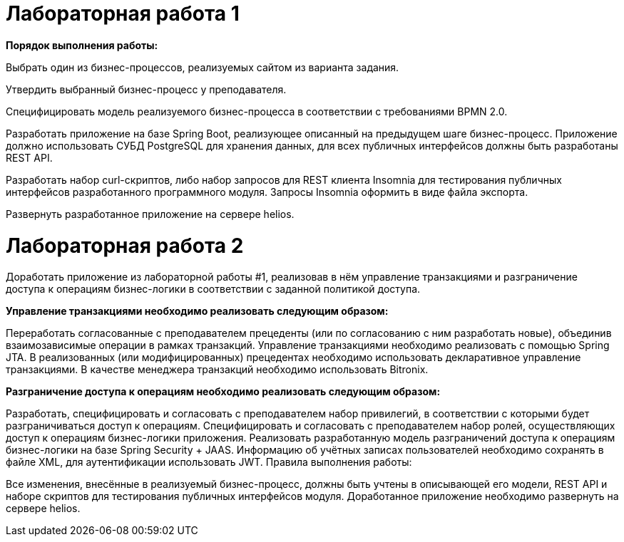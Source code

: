 # Лабораторная работа 1

**Порядок выполнения работы:**

Выбрать один из бизнес-процессов, реализуемых сайтом из варианта задания.

Утвердить выбранный бизнес-процесс у преподавателя.

Специфицировать модель реализуемого бизнес-процесса в соответствии с требованиями BPMN 2.0.

Разработать приложение на базе Spring Boot, реализующее описанный на предыдущем шаге бизнес-процесс. Приложение должно использовать СУБД PostgreSQL для хранения данных, для всех публичных интерфейсов должны быть разработаны REST API.

Разработать набор curl-скриптов, либо набор запросов для REST клиента Insomnia для тестирования публичных интерфейсов разработанного программного модуля. Запросы Insomnia оформить в виде файла экспорта.

Развернуть разработанное приложение на сервере helios.

# Лабораторная работа 2

Доработать приложение из лабораторной работы #1, реализовав в нём управление транзакциями и разграничение доступа к операциям бизнес-логики в соответствии с заданной политикой доступа.

**Управление транзакциями необходимо реализовать следующим образом:**

Переработать согласованные с преподавателем прецеденты (или по согласованию с ним разработать новые), объединив взаимозависимые операции в рамках транзакций.
Управление транзакциями необходимо реализовать с помощью Spring JTA.
В реализованных (или модифицированных) прецедентах необходимо использовать декларативное управление транзакциями.
В качестве менеджера транзакций необходимо использовать Bitronix.

**Разграничение доступа к операциям необходимо реализовать следующим образом:**

Разработать, специфицировать и согласовать с преподавателем набор привилегий, в соответствии с которыми будет разграничиваться доступ к операциям.
Специфицировать и согласовать с преподавателем набор ролей, осуществляющих доступ к операциям бизнес-логики приложения.
Реализовать разработанную модель разграничений доступа к операциям бизнес-логики на базе Spring Security + JAAS. Информацию об учётных записах пользователей необходимо сохранять в файле XML, для аутентификации использовать JWT.
Правила выполнения работы:

Все изменения, внесённые в реализуемый бизнес-процесс, должны быть учтены в описывающей его модели, REST API и наборе скриптов для тестирования публичных интерфейсов модуля.
Доработанное приложение необходимо развернуть на сервере helios.
